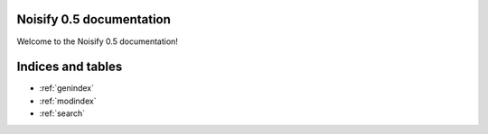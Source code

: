 .. Noisify documentation master file, created by
   sphinx-quickstart on Wed Feb 13 09:46:40 2019.
   You can adapt this file completely to your liking, but it should at least
   contain the root `toctree` directive.

Noisify 0.5 documentation
===================================

Welcome to the Noisify 0.5 documentation!


Indices and tables
==================

* :ref:`genindex`
* :ref:`modindex`
* :ref:`search`
